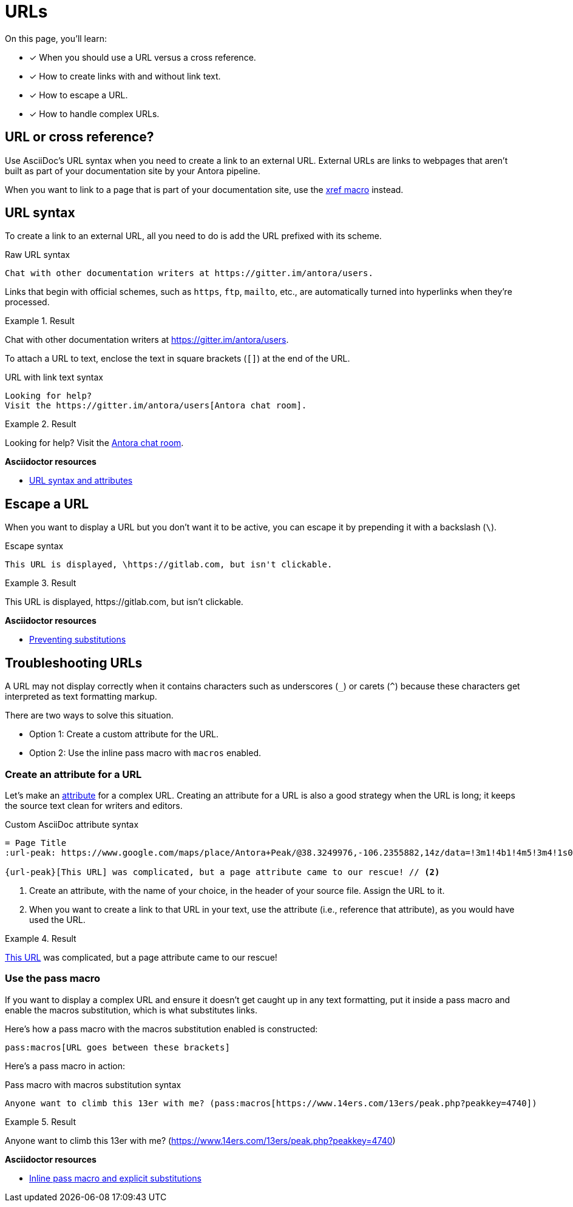 = URLs
:underscore: _
// URLs
:url-adoc-manual: https://asciidoctor.org/docs/user-manual
:url-url: {url-adoc-manual}/#url
:url-prevent-subs: {url-adoc-manual}/#preventing-substitutions
:url-inline-pass: {url-adoc-manual}/#inline-pass-macro-and-explicit-substitutions
:url-peak: https://www.google.com/maps/place/Antora+Peak/@38.3249976,-106.2355882,14z/data=!3m1!4b1!4m5!3m4!1s0x871572433f469bd7:0xd2bdf15e615cd269!8m2!3d38.3249994!4d-106.2180786!5m1!1e4

On this page, you'll learn:

* [x] When you should use a URL versus a cross reference.
* [x] How to create links with and without link text.
* [x] How to escape a URL.
* [x] How to handle complex URLs.

== URL or cross reference?

Use AsciiDoc's URL syntax when you need to create a link to an external URL.
External URLs are links to webpages that aren't built as part of your documentation site by your Antora pipeline.

When you want to link to a page that is part of your documentation site, use the xref:page:page-id.adoc#xref-macro[xref macro] instead.

[#url-syntax]
== URL syntax

To create a link to an external URL, all you need to do is add the URL prefixed with its scheme.

.Raw URL syntax
[source]
Chat with other documentation writers at https://gitter.im/antora/users.

Links that begin with official schemes, such as `https`, `ftp`, `mailto`, etc., are automatically turned into hyperlinks when they're processed.

.Result
====
Chat with other documentation writers at https://gitter.im/antora/users.
====

To attach a URL to text, enclose the text in square brackets (`[]`) at the end of the URL.

.URL with link text syntax
[source]
----
Looking for help?
Visit the https://gitter.im/antora/users[Antora chat room].
----

.Result
====
Looking for help?
Visit the https://gitter.im/antora/users[Antora chat room^].
====

.*Asciidoctor resources*
* {url-url}[URL syntax and attributes^]

== Escape a URL

When you want to display a URL but you don't want it to be active, you can escape it by prepending it with a backslash (`\`).

.Escape syntax
[source]
----
This URL is displayed, \https://gitlab.com, but isn't clickable.
----

.Result
====
This URL is displayed, \https://gitlab.com, but isn't clickable.
====

.*Asciidoctor resources*
* {url-prevent-subs}[Preventing substitutions^]

== Troubleshooting URLs

A URL may not display correctly when it contains characters such as underscores (`{underscore}`) or carets (`{caret}`) because these characters get interpreted as text formatting markup.

There are two ways to solve this situation.

[no-bullet]
* Option 1: Create a custom attribute for the URL.
* Option 2: Use the inline pass macro with `macros` enabled.

[#create-custom-attribute]
=== Create an attribute for a URL

Let's make an xref:page:define-and-modify-attributes.adoc#custom-attribute[attribute] for a complex URL.
Creating an attribute for a URL is also a good strategy when the URL is long; it keeps the source text clean for writers and editors.

.Custom AsciiDoc attribute syntax
[source]
----
= Page Title
:url-peak: https://www.google.com/maps/place/Antora+Peak/@38.3249976,-106.2355882,14z/data=!3m1!4b1!4m5!3m4!1s0x871572433f469bd7:0xd2bdf15e615cd269!8m2!3d38.3249994!4d-106.2180786!5m1!1e4 // <1>

{url-peak}[This URL] was complicated, but a page attribute came to our rescue! // <2>
----
<1> Create an attribute, with the name of your choice, in the header of your source file.
Assign the URL to it.
<2> When you want to create a link to that URL in your text, use the attribute (i.e., reference that attribute), as you would have used the URL.

.Result
====
{url-peak}[This URL^] was complicated, but a page attribute came to our rescue!
====

=== Use the pass macro

If you want to display a complex URL and ensure it doesn't get caught up in any text formatting, put it inside a pass macro and enable the macros substitution, which is what substitutes links.

Here's how a pass macro with the macros substitution enabled is constructed:

[source]
----
pass:macros[URL goes between these brackets]
----

Here's a pass macro in action:

.Pass macro with macros substitution syntax
[source]
----
Anyone want to climb this 13er with me? (pass:macros[https://www.14ers.com/13ers/peak.php?peakkey=4740])
----

.Result
====
Anyone want to climb this 13er with me? (pass:macros[https://www.14ers.com/13ers/peak.php?peakkey=4740])
====

.*Asciidoctor resources*
* {url-inline-pass}[Inline pass macro and explicit substitutions^]
